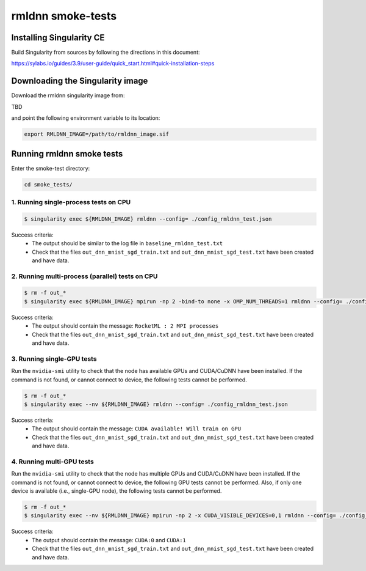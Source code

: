 rmldnn smoke-tests
==================

Installing Singularity CE
~~~~~~~~~~~~~~~~~~~~~~~~~

Build Singularity from sources by following the directions in this document:

https://sylabs.io/guides/3.9/user-guide/quick_start.html#quick-installation-steps


Downloading the Singularity image
~~~~~~~~~~~~~~~~~~~~~~~~~~~~~~~~~

Download the rmldnn singularity image from:

TBD

and point the following environment variable to its location:

.. code:: bash

  export RMLDNN_IMAGE=/path/to/rmldnn_image.sif

Running rmldnn smoke tests
~~~~~~~~~~~~~~~~~~~~~~~~~~

Enter the smoke-test directory:

.. code:: python

    cd smoke_tests/

1. Running single-process tests on CPU
--------------------------------------

.. code:: bash

  $ singularity exec ${RMLDNN_IMAGE} rmldnn --config= ./config_rmldnn_test.json 

Success criteria:
 - The output should be similar to the log file in ``baseline_rmldnn_test.txt``
 - Check that the files ``out_dnn_mnist_sgd_train.txt`` and ``out_dnn_mnist_sgd_test.txt`` have been created and have data.


2. Running multi-process (parallel) tests on CPU
------------------------------------------------

.. code:: bash

  $ rm -f out_*
  $ singularity exec ${RMLDNN_IMAGE} mpirun -np 2 -bind-to none -x OMP_NUM_THREADS=1 rmldnn --config= ./config_rmldnn_test.json 
 
Success criteria:
 - The output should contain the message: ``RocketML : 2 MPI processes``
 - Check that the files ``out_dnn_mnist_sgd_train.txt`` and ``out_dnn_mnist_sgd_test.txt`` have been created and have data.


3. Running single-GPU tests
---------------------------

Run the ``nvidia-smi`` utility to check that the node has available GPUs and CUDA/CuDNN have been installed.
If the command is not found, or cannot connect to device, the following tests cannot be performed.

.. code:: bash

  $ rm -f out_*
  $ singularity exec --nv ${RMLDNN_IMAGE} rmldnn --config= ./config_rmldnn_test.json

Success criteria:
 - The output should contain the message: ``CUDA available! Will train on GPU``
 - Check that the files ``out_dnn_mnist_sgd_train.txt`` and ``out_dnn_mnist_sgd_test.txt`` have been created and have data.


4. Running multi-GPU tests
--------------------------

Run the ``nvidia-smi`` utility to check that the node has multiple GPUs and CUDA/CuDNN have been installed.
If the command is not found, or cannot connect to device, the following GPU tests cannot be performed.
Also, if only one device is available (i.e., single-GPU node), the following tests cannot be performed.

.. code:: bash

  $ rm -f out_*
  $ singularity exec --nv ${RMLDNN_IMAGE} mpirun -np 2 -x CUDA_VISIBLE_DEVICES=0,1 rmldnn --config= ./config_rmldnn_test.json 

Success criteria:
 - The output should contain the message: ``CUDA:0`` and ``CUDA:1``
 - Check that the files ``out_dnn_mnist_sgd_train.txt`` and ``out_dnn_mnist_sgd_test.txt`` have been created and have data.
